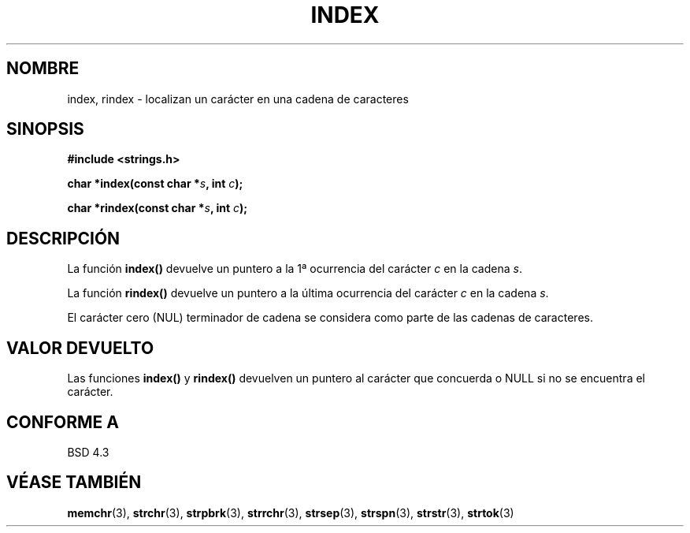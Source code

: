 .\" Copyright 1993 David Metcalfe (david@prism.demon.co.uk)
.\"
.\" Permission is granted to make and distribute verbatim copies of this
.\" manual provided the copyright notice and this permission notice are
.\" preserved on all copies.
.\"
.\" Permission is granted to copy and distribute modified versions of this
.\" manual under the conditions for verbatim copying, provided that the
.\" entire resulting derived work is distributed under the terms of a
.\" permission notice identical to this one
.\" 
.\" Since the Linux kernel and libraries are constantly changing, this
.\" manual page may be incorrect or out-of-date.  The author(s) assume no
.\" responsibility for errors or omissions, or for damages resulting from
.\" the use of the information contained herein.  The author(s) may not
.\" have taken the same level of care in the production of this manual,
.\" which is licensed free of charge, as they might when working
.\" professionally.
.\" 
.\" Formatted or processed versions of this manual, if unaccompanied by
.\" the source, must acknowledge the copyright and authors of this work.
.\"
.\" References consulted:
.\"     Linux libc source code
.\"     Lewine's _POSIX Programmer's Guide_ (O'Reilly & Associates, 1991)
.\"     386BSD man pages
.\" Modified Mon Apr 12 12:54:34 1993, David Metcalfe
.\" Modified Sat Jul 24 19:13:52 1993, Rik Faith (faith@cs.unc.edu)
.\" Translated into Spanish Thu Mar 26 14:02:26 CET 1998 by Gerardo
.\" Aburruzaga García <gerardo.aburruzaga@uca.es>
.\"
.TH INDEX 3  "12 Abril 1993" "GNU" "Manual del Programador de Linux"
.SH NOMBRE
index, rindex \- localizan un carácter en una cadena de caracteres
.SH SINOPSIS
.nf
.B #include <strings.h>
.sp
.BI "char *index(const char *" s ", int " c );
.sp
.BI "char *rindex(const char *" s ", int " c );
.fi
.SH DESCRIPCIÓN
La función \fBindex()\fP devuelve un puntero a la 1ª ocurrencia del
carácter \fIc\fP en la cadena \fIs\fP.
.PP
La función \fBrindex()\fP devuelve un puntero a la última ocurrencia
del carácter \fIc\fP en la cadena \fIs\fP.
.PP
El carácter cero (NUL) terminador de cadena se considera como parte
de las cadenas de caracteres.
.SH "VALOR DEVUELTO"
Las funciones \fBindex()\fP y \fBrindex()\fP devuelven un puntero al
carácter que concuerda o NULL si no se encuentra el carácter.
.SH "CONFORME A"
BSD 4.3
.SH "VÉASE TAMBIÉN"
.BR memchr "(3), " strchr "(3), " strpbrk "(3), " strrchr (3),
.BR strsep "(3), " strspn "(3), " strstr "(3), " strtok (3)

